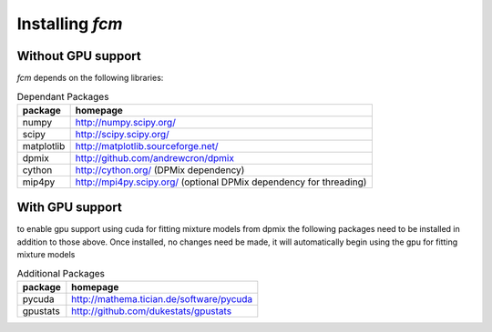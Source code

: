 .. py:currentmodule:: fcm

Installing *fcm*
################

Without GPU support
*******************
*fcm* depends on the following libraries:

.. table:: Dependant Packages

    ==========  ==================================================================
    package     homepage
    ==========  ==================================================================
    numpy       http://numpy.scipy.org/
    scipy       http://scipy.scipy.org/
    matplotlib  http://matplotlib.sourceforge.net/
    dpmix       http://github.com/andrewcron/dpmix
    cython      http://cython.org/ (DPMix dependency)
    mip4py      http://mpi4py.scipy.org/ (optional DPMix dependency for threading)
    ==========  ==================================================================

With GPU support
****************
to enable gpu support using cuda for fitting mixture models from dpmix the following packages
need to be installed in addition to those above.  Once installed, no changes need 
be made, it will automatically begin using the gpu for fitting mixture models

.. table:: Additional Packages

    ============  ====================================================================================================
    package       homepage
    ============  ====================================================================================================
    pycuda        http://mathema.tician.de/software/pycuda
    gpustats      http://github.com/dukestats/gpustats
    ============  ====================================================================================================
    
